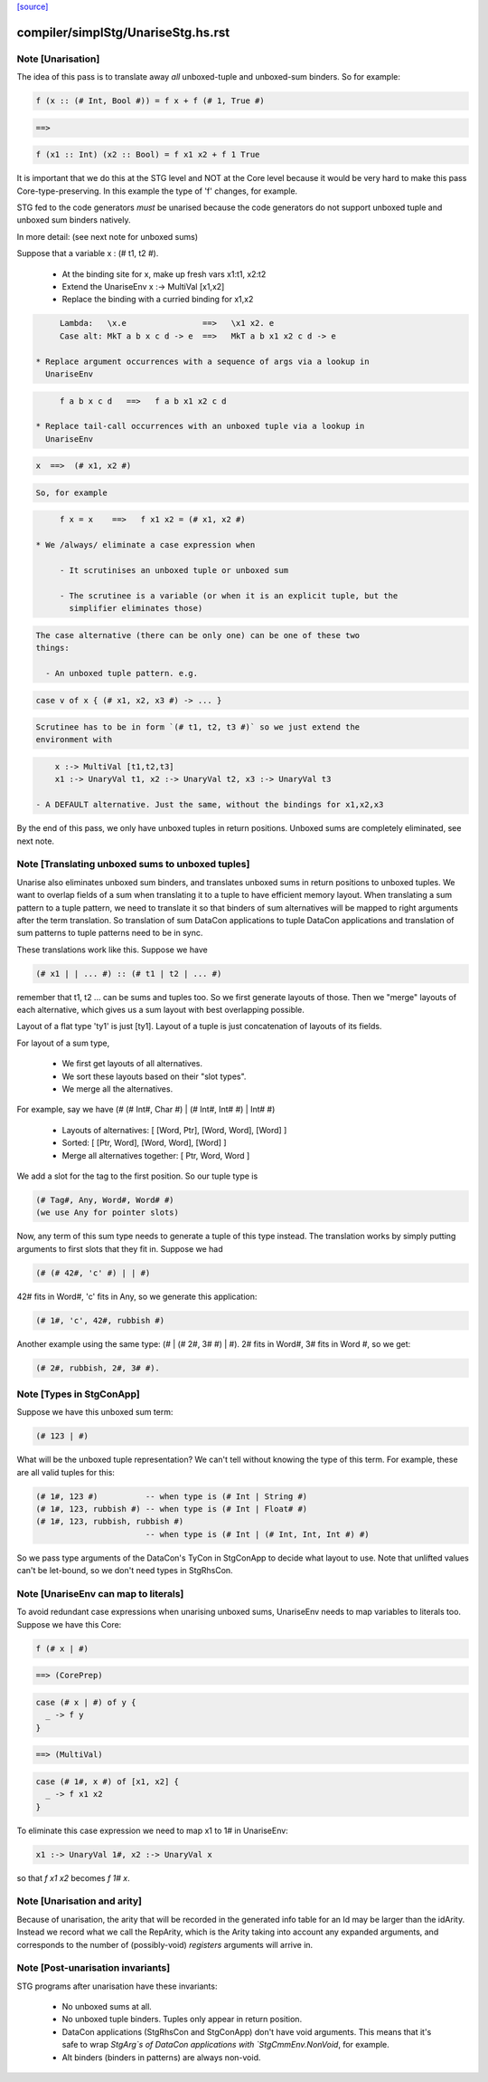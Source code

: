 `[source] <https://gitlab.haskell.org/ghc/ghc/tree/master/compiler/simplStg/UnariseStg.hs>`_

====================
compiler/simplStg/UnariseStg.hs.rst
====================

Note [Unarisation]
~~~~~~~~~~~~~~~~~~
The idea of this pass is to translate away *all* unboxed-tuple and unboxed-sum
binders. So for example:

.. code-block:: haskell

  f (x :: (# Int, Bool #)) = f x + f (# 1, True #)

.. code-block:: haskell

  ==>

.. code-block:: haskell

  f (x1 :: Int) (x2 :: Bool) = f x1 x2 + f 1 True

It is important that we do this at the STG level and NOT at the Core level
because it would be very hard to make this pass Core-type-preserving. In this
example the type of 'f' changes, for example.

STG fed to the code generators *must* be unarised because the code generators do
not support unboxed tuple and unboxed sum binders natively.

In more detail: (see next note for unboxed sums)

Suppose that a variable x : (# t1, t2 #).

  * At the binding site for x, make up fresh vars  x1:t1, x2:t2

  * Extend the UnariseEnv   x :-> MultiVal [x1,x2]

  * Replace the binding with a curried binding for x1,x2

.. code-block:: haskell

       Lambda:   \x.e                ==>   \x1 x2. e
       Case alt: MkT a b x c d -> e  ==>   MkT a b x1 x2 c d -> e

  * Replace argument occurrences with a sequence of args via a lookup in
    UnariseEnv

.. code-block:: haskell

       f a b x c d   ==>   f a b x1 x2 c d

  * Replace tail-call occurrences with an unboxed tuple via a lookup in
    UnariseEnv

.. code-block:: haskell

       x  ==>  (# x1, x2 #)

.. code-block:: haskell

    So, for example

.. code-block:: haskell

       f x = x    ==>   f x1 x2 = (# x1, x2 #)

  * We /always/ eliminate a case expression when

       - It scrutinises an unboxed tuple or unboxed sum

       - The scrutinee is a variable (or when it is an explicit tuple, but the
         simplifier eliminates those)

.. code-block:: haskell

    The case alternative (there can be only one) can be one of these two
    things:

      - An unboxed tuple pattern. e.g.

.. code-block:: haskell

          case v of x { (# x1, x2, x3 #) -> ... }

.. code-block:: haskell

        Scrutinee has to be in form `(# t1, t2, t3 #)` so we just extend the
        environment with

.. code-block:: haskell

          x :-> MultiVal [t1,t2,t3]
          x1 :-> UnaryVal t1, x2 :-> UnaryVal t2, x3 :-> UnaryVal t3

      - A DEFAULT alternative. Just the same, without the bindings for x1,x2,x3

By the end of this pass, we only have unboxed tuples in return positions.
Unboxed sums are completely eliminated, see next note.



Note [Translating unboxed sums to unboxed tuples]
~~~~~~~~~~~~~~~~~~~~~~~~~~~~~~~~~~~~~~~~~~~~~~~~~
Unarise also eliminates unboxed sum binders, and translates unboxed sums in
return positions to unboxed tuples. We want to overlap fields of a sum when
translating it to a tuple to have efficient memory layout. When translating a
sum pattern to a tuple pattern, we need to translate it so that binders of sum
alternatives will be mapped to right arguments after the term translation. So
translation of sum DataCon applications to tuple DataCon applications and
translation of sum patterns to tuple patterns need to be in sync.

These translations work like this. Suppose we have

.. code-block:: haskell

  (# x1 | | ... #) :: (# t1 | t2 | ... #)

remember that t1, t2 ... can be sums and tuples too. So we first generate
layouts of those. Then we "merge" layouts of each alternative, which gives us a
sum layout with best overlapping possible.

Layout of a flat type 'ty1' is just [ty1].
Layout of a tuple is just concatenation of layouts of its fields.

For layout of a sum type,

  - We first get layouts of all alternatives.
  - We sort these layouts based on their "slot types".
  - We merge all the alternatives.

For example, say we have (# (# Int#, Char #) | (# Int#, Int# #) | Int# #)

  - Layouts of alternatives: [ [Word, Ptr], [Word, Word], [Word] ]
  - Sorted: [ [Ptr, Word], [Word, Word], [Word] ]
  - Merge all alternatives together: [ Ptr, Word, Word ]

We add a slot for the tag to the first position. So our tuple type is

.. code-block:: haskell

  (# Tag#, Any, Word#, Word# #)
  (we use Any for pointer slots)

Now, any term of this sum type needs to generate a tuple of this type instead.
The translation works by simply putting arguments to first slots that they fit
in. Suppose we had

.. code-block:: haskell

  (# (# 42#, 'c' #) | | #)

42# fits in Word#, 'c' fits in Any, so we generate this application:

.. code-block:: haskell

  (# 1#, 'c', 42#, rubbish #)

Another example using the same type: (# | (# 2#, 3# #) | #). 2# fits in Word#,
3# fits in Word #, so we get:

.. code-block:: haskell

  (# 2#, rubbish, 2#, 3# #).



Note [Types in StgConApp]
~~~~~~~~~~~~~~~~~~~~~~~~~
Suppose we have this unboxed sum term:

.. code-block:: haskell

  (# 123 | #)

What will be the unboxed tuple representation? We can't tell without knowing the
type of this term. For example, these are all valid tuples for this:

.. code-block:: haskell

  (# 1#, 123 #)          -- when type is (# Int | String #)
  (# 1#, 123, rubbish #) -- when type is (# Int | Float# #)
  (# 1#, 123, rubbish, rubbish #)
                         -- when type is (# Int | (# Int, Int, Int #) #)

So we pass type arguments of the DataCon's TyCon in StgConApp to decide what
layout to use. Note that unlifted values can't be let-bound, so we don't need
types in StgRhsCon.



Note [UnariseEnv can map to literals]
~~~~~~~~~~~~~~~~~~~~~~~~~~~~~~~~~~~~~
To avoid redundant case expressions when unarising unboxed sums, UnariseEnv
needs to map variables to literals too. Suppose we have this Core:

.. code-block:: haskell

  f (# x | #)

.. code-block:: haskell

  ==> (CorePrep)

.. code-block:: haskell

  case (# x | #) of y {
    _ -> f y
  }

.. code-block:: haskell

  ==> (MultiVal)

.. code-block:: haskell

  case (# 1#, x #) of [x1, x2] {
    _ -> f x1 x2
  }

To eliminate this case expression we need to map x1 to 1# in UnariseEnv:

.. code-block:: haskell

  x1 :-> UnaryVal 1#, x2 :-> UnaryVal x

so that `f x1 x2` becomes `f 1# x`.



Note [Unarisation and arity]
~~~~~~~~~~~~~~~~~~~~~~~~~~~~
Because of unarisation, the arity that will be recorded in the generated info
table for an Id may be larger than the idArity. Instead we record what we call
the RepArity, which is the Arity taking into account any expanded arguments, and
corresponds to the number of (possibly-void) *registers* arguments will arrive
in.



Note [Post-unarisation invariants]
~~~~~~~~~~~~~~~~~~~~~~~~~~~~~~~~~~
STG programs after unarisation have these invariants:

  * No unboxed sums at all.

  * No unboxed tuple binders. Tuples only appear in return position.

  * DataCon applications (StgRhsCon and StgConApp) don't have void arguments.
    This means that it's safe to wrap `StgArg`s of DataCon applications with
    `StgCmmEnv.NonVoid`, for example.

  * Alt binders (binders in patterns) are always non-void.

